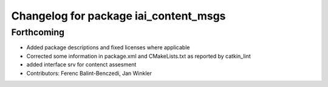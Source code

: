 ^^^^^^^^^^^^^^^^^^^^^^^^^^^^^^^^^^^^^^
Changelog for package iai_content_msgs
^^^^^^^^^^^^^^^^^^^^^^^^^^^^^^^^^^^^^^

Forthcoming
-----------
* Added package descriptions and fixed licenses where applicable
* Corrected some information in package.xml and CMakeLists.txt as reported by catkin_lint
* added interface srv for contenct assesment
* Contributors: Ferenc Balint-Benczedi, Jan Winkler
